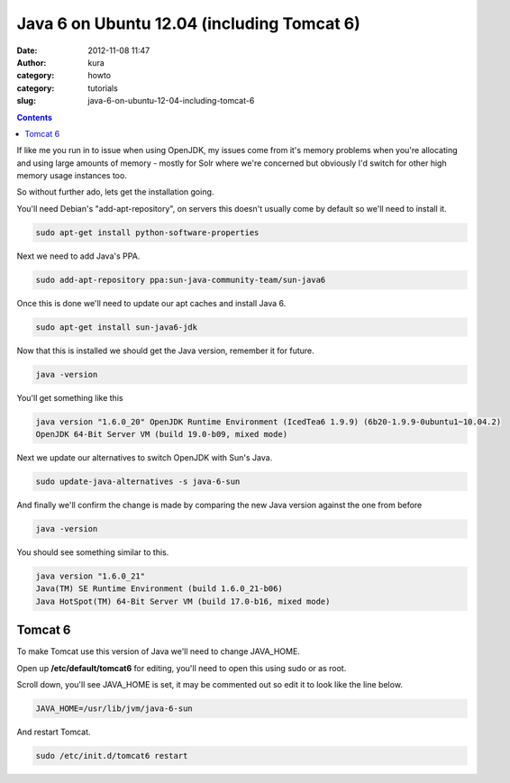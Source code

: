 Java 6 on Ubuntu 12.04 (including Tomcat 6)
###########################################
:date: 2012-11-08 11:47
:author: kura
:category: howto
:category: tutorials
:slug: java-6-on-ubuntu-12-04-including-tomcat-6

.. contents::
    :backlinks: none

If like me you run in to issue when using OpenJDK, my issues come from
it's memory problems when you're allocating and using large amounts of
memory - mostly for Solr where we're concerned but obviously I'd switch
for other high memory usage instances too.

So without further ado, lets get the installation going.

You'll need Debian's "add-apt-repository", on servers this doesn't
usually come by default so we'll need to install it.

.. code:: bash

    sudo apt-get install python-software-properties

Next we need to add Java's PPA.

.. code:: bash

    sudo add-apt-repository ppa:sun-java-community-team/sun-java6

Once this is done we'll need to update our apt caches and install Java
6.

.. code:: bash

    sudo apt-get install sun-java6-jdk

Now that this is installed we should get the Java version, remember it
for future.

.. code:: bash

    java -version

You'll get something like this

.. code:: bash

    java version "1.6.0_20" OpenJDK Runtime Environment (IcedTea6 1.9.9) (6b20-1.9.9-0ubuntu1~10.04.2)
    OpenJDK 64-Bit Server VM (build 19.0-b09, mixed mode)

Next we update our alternatives to switch OpenJDK with Sun's Java.

.. code:: bash

    sudo update-java-alternatives -s java-6-sun

And finally we'll confirm the change is made by comparing the new Java
version against the one from before

.. code:: bash

    java -version

You should see something similar to this.

.. code:: bash

    java version "1.6.0_21"
    Java(TM) SE Runtime Environment (build 1.6.0_21-b06)
    Java HotSpot(TM) 64-Bit Server VM (build 17.0-b16, mixed mode)

Tomcat 6
--------

To make Tomcat use this version of Java we'll need to change JAVA_HOME.

Open up **/etc/default/tomcat6** for editing, you'll need to open this
using sudo or as root.

Scroll down, you'll see JAVA_HOME is set, it may be commented out so
edit it to look like the line below.

.. code:: bash

    JAVA_HOME=/usr/lib/jvm/java-6-sun

And restart Tomcat.

.. code:: bash

    sudo /etc/init.d/tomcat6 restart
